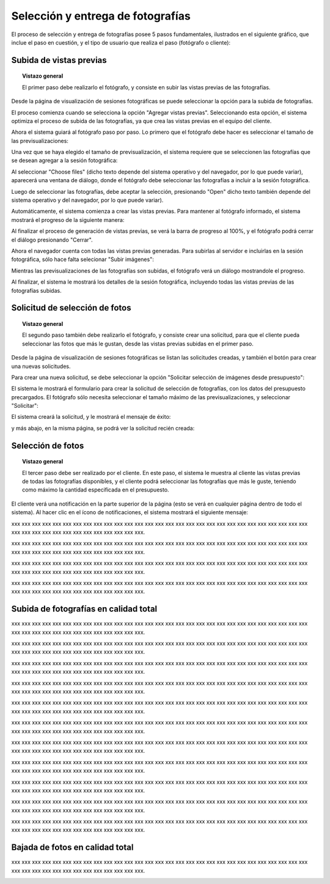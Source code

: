 Selección y entrega de fotografías
==================================

El proceso de selección y entrega de fotografías posee 5 pasos fundamentales,
ilustrados en el siguiente gráfico, que inclue el paso en cuestión, y el tipo
de usuario que realiza el paso (fotógrafo o cliente):

.. image:: images/workflow-photo-selection-00-complete.png
   :scale: 50%
   :align: center


Subida de vistas previas
------------------------

.. topic:: Vistazo general

   El primer paso debe realizarlo el fotógrafo, y consiste en subir las vistas previas
   de las fotografías.

   .. image:: images/workflow-photo-selection-01.png
      :scale: 50%
      :align: center

Desde la página de visualización de sesiones fotográficas se puede seleccionar
la opción para la subida de fotografías.

El proceso comienza cuando se selecciona la opción "Agregar vistas previas". Seleccionando esta opción,
el sistema optimiza el proceso de subida de las fotografías, ya que crea las vistas previas en el
equipo del cliente.

.. image:: images-border/session-upload-photo-01-session-details.png
   :scale: 90%
   :align: center

Ahora el sistema guiará al fotógrafo paso por paso. Lo primero que el fotógrafo debe
hacer es seleccionar el tamaño de las previsualizaciones:


.. image:: images-border/session-upload-photo-02-preview-size.png
   :scale: 90%
   :align: center

Una vez que se haya elegido el tamaño de previsualización, el sistema requiere que se seleccionen
las fotografías que se desean agregar a la sesión fotográfica:


.. image:: images-border/session-upload-photo-03-choose-files.png
   :scale: 90%
   :align: center

Al seleccionar "Choose files" (dicho texto depende del sistema operativo y del navegador, por
lo que puede variar), aparecerá una ventana de diálogo, donde el fotógrafo debe seleccionar
las fotografías a incluir a la sesión fotográfica.

Luego de seleccionar las fotografías, debe aceptar la selección, presionando "Open" dicho
texto también depende del sistema operativo y del navegador, por lo que puede variar).


.. image:: images-border/session-upload-photo-04-choose-files-dialog.png
   :scale: 90%
   :align: center


Automáticamente, el sistema comienza a crear las vistas previas. Para mantener al fotógrafo
informado, el sistema mostrará el progreso de la siguiente manera:

.. image:: images-border/session-upload-photo-05-uploading-progress.png
   :scale: 90%
   :align: center

Al finalizar el proceso de generación de vistas previas, se verá la barra de progreso al 100%,
y el fotógrafo podrá cerrar el diálogo presionando "Cerrar".


.. image:: images-border/session-upload-photo-06-uploading-progress-done.png
   :scale: 90%
   :align: center


Ahora el navegador cuenta con todas las vistas previas generadas. Para subirlas al servidor e
incluirlas en la sesión fotográfica, sólo hace falta selecionar "Subir imágenes":

.. image:: images-border/session-upload-photo-07-show-previews.png
   :scale: 90%
   :align: center


Mientras las previsualizaciones de las fotografías son subidas, el fotógrafo verá
un diálogo mostrandole el progreso.

.. image:: images-border/session-upload-photo-08-uploading.png
   :scale: 90%
   :align: center

Al finalizar, el sistema le mostrará los detalles de la sesión fotográfica, incluyendo
todas las vistas previas de las fotografías subidas.

.. image:: images-border/session-upload-photo-09-session-details-including-images.png
   :scale: 90%
   :align: center


Solicitud de selección de fotos
-------------------------------

.. topic:: Vistazo general

   El segundo paso también debe realizarlo el fotógrafo, y consiste crear una solicitud, para
   que el cliente pueda seleccionar las fotos que más le gustan, desde las vistas previas
   subidas en el primer paso.

   .. image:: images/workflow-photo-selection-02.png
      :scale: 50%
      :align: center

Desde la página de visualización de sesiones fotográficas se listan las solicitudes
creadas, y también el botón para crear una nuevas solicitudes.

Para crear una nueva solicitud, se debe seleccionar la opción "Solicitar selección de
imágenes desde presupuesto":

.. image:: images-border/session-photo-selection-request-01-session-details.png
   :scale: 90%
   :align: center

El sistema le mostrará el formulario para crear la solicitud de selección
de fotografías, con los datos del presupuesto precargados. El fotógrafo sólo
necesita seleccionar el tamaño máximo de las previsualizaciones, y seleccionar
"Solicitar":

.. image:: images-border/session-photo-selection-request-02-create-request.png
   :scale: 90%
   :align: center

El sistema creará la solicitud, y le mostrará el mensaje de éxito:

.. image:: images-border/session-photo-selection-request-03-success.png
   :scale: 90%
   :align: center

y más abajo, en la misma página, se podrá ver la solicitud recién creada:

.. image:: images-border/session-photo-selection-request-04-success-2.png
   :scale: 90%
   :align: center


Selección de fotos
------------------

.. topic:: Vistazo general

   El tercer paso debe ser realizado por el cliente. En este paso, el sistema le
   muestra al cliente las vistas previas de todas las fotografías disponibles,
   y el cliente podrá seleccionar las fotografías que más le guste, teniendo
   como máximo la cantidad especificada en el presupuesto.

   .. image:: images/workflow-photo-selection-03.png
      :scale: 50%
      :align: center

El cliente verá una notificación en la parte superior de la página (esto se verá
en cualquier página dentro de todo el sistema). Al hacer clic en el ícono de notificaciones,
el sistema mostrará el siguiente mensaje:

.. image:: images-border/session-photo-selection-request-05-customer-notification.png
   :scale: 90%
   :align: center

xxx xxx xxx xxx xxx xxx xxx xxx xxx xxx xxx xxx xxx xxx
xxx xxx xxx xxx xxx xxx xxx xxx xxx xxx xxx xxx xxx xxx xxx xxx
xxx xxx xxx xxx xxx xxx xxx xxx xxx xxx xxx xxx.

.. image:: images-border/session-photo-selection-request-06-customer-list-pending.png
   :scale: 90%
   :align: center

xxx xxx xxx xxx xxx xxx xxx xxx xxx xxx xxx xxx xxx xxx
xxx xxx xxx xxx xxx xxx xxx xxx xxx xxx xxx xxx xxx xxx xxx xxx
xxx xxx xxx xxx xxx xxx xxx xxx xxx xxx xxx xxx.

.. image:: images-border/session-photo-selection-request-07-customer-select-photos-top.png
   :scale: 90%
   :align: center

xxx xxx xxx xxx xxx xxx xxx xxx xxx xxx xxx xxx xxx xxx
xxx xxx xxx xxx xxx xxx xxx xxx xxx xxx xxx xxx xxx xxx xxx xxx
xxx xxx xxx xxx xxx xxx xxx xxx xxx xxx xxx xxx.

.. image:: images-border/session-photo-selection-request-08-customer-select-photos-bottom.png
   :scale: 90%
   :align: center

xxx xxx xxx xxx xxx xxx xxx xxx xxx xxx xxx xxx xxx xxx
xxx xxx xxx xxx xxx xxx xxx xxx xxx xxx xxx xxx xxx xxx xxx xxx
xxx xxx xxx xxx xxx xxx xxx xxx xxx xxx xxx xxx.

.. image:: images-border/session-photo-selection-request-09-customer-selection-done.png
   :scale: 90%
   :align: center

Subida de fotografías en calidad total
--------------------------------------

.. image:: images-border/workflow-photo-selection-04.png
   :scale: 50%
   :align: center


xxx xxx xxx xxx xxx xxx xxx xxx xxx xxx xxx xxx xxx xxx
xxx xxx xxx xxx xxx xxx xxx xxx xxx xxx xxx xxx xxx xxx xxx xxx
xxx xxx xxx xxx xxx xxx xxx xxx xxx xxx xxx xxx.

.. image:: images-border/session-photo-selection-request-10-photographer-notification.png
   :scale: 90%
   :align: center

xxx xxx xxx xxx xxx xxx xxx xxx xxx xxx xxx xxx xxx xxx
xxx xxx xxx xxx xxx xxx xxx xxx xxx xxx xxx xxx xxx xxx xxx xxx
xxx xxx xxx xxx xxx xxx xxx xxx xxx xxx xxx xxx.

.. image:: images-border/session-photo-selection-request-11-photographer-pending-list.png
   :scale: 90%
   :align: center

xxx xxx xxx xxx xxx xxx xxx xxx xxx xxx xxx xxx xxx xxx
xxx xxx xxx xxx xxx xxx xxx xxx xxx xxx xxx xxx xxx xxx xxx xxx
xxx xxx xxx xxx xxx xxx xxx xxx xxx xxx xxx xxx.

.. image:: images-border/session-photo-selection-request-12-photographer-pending-detail-top.png
   :scale: 90%
   :align: center

xxx xxx xxx xxx xxx xxx xxx xxx xxx xxx xxx xxx xxx xxx
xxx xxx xxx xxx xxx xxx xxx xxx xxx xxx xxx xxx xxx xxx xxx xxx
xxx xxx xxx xxx xxx xxx xxx xxx xxx xxx xxx xxx.

.. image:: images-border/session-photo-selection-request-13-photographer-pending-detail-bottom.png
   :scale: 90%
   :align: center

xxx xxx xxx xxx xxx xxx xxx xxx xxx xxx xxx xxx xxx xxx
xxx xxx xxx xxx xxx xxx xxx xxx xxx xxx xxx xxx xxx xxx xxx xxx
xxx xxx xxx xxx xxx xxx xxx xxx xxx xxx xxx xxx.

.. image:: images-border/session-photo-selection-request-14-photographer-pending-select-files.png
   :scale: 90%
   :align: center

xxx xxx xxx xxx xxx xxx xxx xxx xxx xxx xxx xxx xxx xxx
xxx xxx xxx xxx xxx xxx xxx xxx xxx xxx xxx xxx xxx xxx xxx xxx
xxx xxx xxx xxx xxx xxx xxx xxx xxx xxx xxx xxx.

.. image:: images-border/session-photo-selection-request-15-photographer-calculate-checksum.png
   :scale: 90%
   :align: center

xxx xxx xxx xxx xxx xxx xxx xxx xxx xxx xxx xxx xxx xxx
xxx xxx xxx xxx xxx xxx xxx xxx xxx xxx xxx xxx xxx xxx xxx xxx
xxx xxx xxx xxx xxx xxx xxx xxx xxx xxx xxx xxx.

.. image:: images-border/session-photo-selection-request-16-photographer-calculate-checksum-done.png
   :scale: 90%
   :align: center

xxx xxx xxx xxx xxx xxx xxx xxx xxx xxx xxx xxx xxx xxx
xxx xxx xxx xxx xxx xxx xxx xxx xxx xxx xxx xxx xxx xxx xxx xxx
xxx xxx xxx xxx xxx xxx xxx xxx xxx xxx xxx xxx.

.. image:: images-border/session-photo-selection-request-17-photographer-ready-to-upload.png
   :scale: 90%
   :align: center

xxx xxx xxx xxx xxx xxx xxx xxx xxx xxx xxx xxx xxx xxx
xxx xxx xxx xxx xxx xxx xxx xxx xxx xxx xxx xxx xxx xxx xxx xxx
xxx xxx xxx xxx xxx xxx xxx xxx xxx xxx xxx xxx.

.. image:: images-border/session-photo-selection-request-18-photographer-uploading.png
   :scale: 90%
   :align: center

xxx xxx xxx xxx xxx xxx xxx xxx xxx xxx xxx xxx xxx xxx
xxx xxx xxx xxx xxx xxx xxx xxx xxx xxx xxx xxx xxx xxx xxx xxx
xxx xxx xxx xxx xxx xxx xxx xxx xxx xxx xxx xxx.

.. image:: images-border/session-photo-selection-request-19-photographer-upload-done.png
   :scale: 90%
   :align: center

xxx xxx xxx xxx xxx xxx xxx xxx xxx xxx xxx xxx xxx xxx
xxx xxx xxx xxx xxx xxx xxx xxx xxx xxx xxx xxx xxx xxx xxx xxx
xxx xxx xxx xxx xxx xxx xxx xxx xxx xxx xxx xxx.

.. image:: images-border/session-photo-selection-request-20-photographer-upload-done-success.png
   :scale: 90%
   :align: center


Bajada de fotos en calidad total
--------------------------------

.. image:: images-border/workflow-photo-selection-05.png
   :scale: 50%
   :align: center

xxx xxx xxx xxx xxx xxx xxx xxx xxx xxx xxx xxx xxx xxx
xxx xxx xxx xxx xxx xxx xxx xxx xxx xxx xxx xxx xxx xxx xxx xxx
xxx xxx xxx xxx xxx xxx xxx xxx xxx xxx xxx xxx.

.. image:: images-border/session-photo-selection-request-21-customer-available-photos.png
   :scale: 90%
   :align: center

